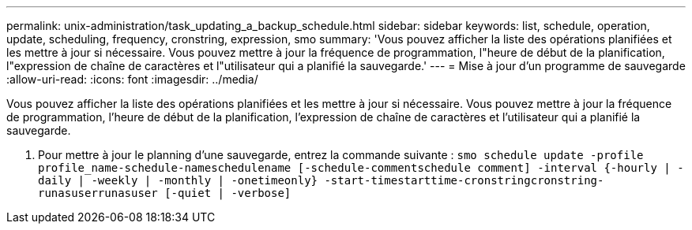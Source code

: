 ---
permalink: unix-administration/task_updating_a_backup_schedule.html 
sidebar: sidebar 
keywords: list, schedule, operation, update, scheduling, frequency, cronstring, expression, smo 
summary: 'Vous pouvez afficher la liste des opérations planifiées et les mettre à jour si nécessaire. Vous pouvez mettre à jour la fréquence de programmation, l"heure de début de la planification, l"expression de chaîne de caractères et l"utilisateur qui a planifié la sauvegarde.' 
---
= Mise à jour d'un programme de sauvegarde
:allow-uri-read: 
:icons: font
:imagesdir: ../media/


[role="lead"]
Vous pouvez afficher la liste des opérations planifiées et les mettre à jour si nécessaire. Vous pouvez mettre à jour la fréquence de programmation, l'heure de début de la planification, l'expression de chaîne de caractères et l'utilisateur qui a planifié la sauvegarde.

. Pour mettre à jour le planning d'une sauvegarde, entrez la commande suivante :
`smo schedule update -profile profile_name-schedule-nameschedulename [-schedule-commentschedule comment] -interval {-hourly | -daily | -weekly | -monthly | -onetimeonly} -start-timestarttime-cronstringcronstring-runasuserrunasuser [-quiet | -verbose]`

